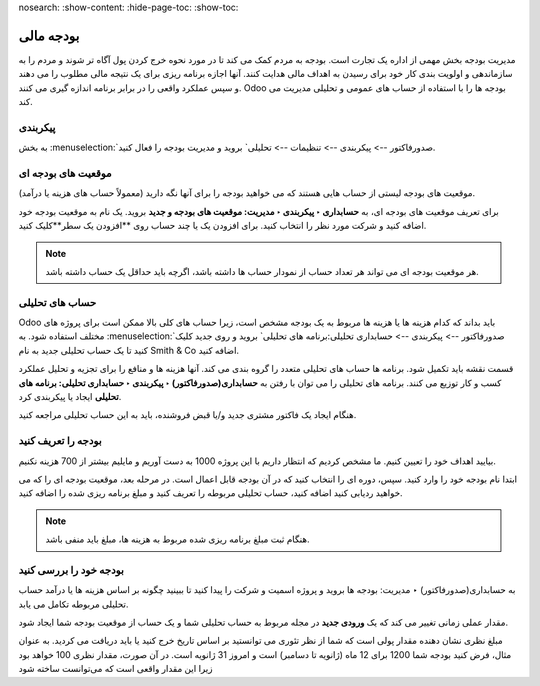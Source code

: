 nosearch:
:show-content:
:hide-page-toc:
:show-toc:

=============================================
بودجه مالی
=============================================

مدیریت بودجه بخش مهمی از اداره یک تجارت است. بودجه به مردم کمک می کند تا در مورد نحوه خرج کردن پول آگاه تر شوند و مردم را به سازماندهی و اولویت بندی کار خود برای رسیدن به اهداف مالی هدایت کنند. آنها اجازه برنامه ریزی برای یک نتیجه مالی مطلوب را می دهند و سپس عملکرد واقعی را در برابر برنامه اندازه گیری می کنند. Odoo بودجه ها را با استفاده از حساب های عمومی و تحلیلی مدیریت می کند.


پیکربندی
---------------------------------------------
به بخش  :menuselection:`صدورفاکتور --> پیکربندی --> تنظیمات --> تحلیلی` بروید و مدیریت بودجه را فعال کنید.


موقعیت های بودجه ای
--------------------------------------------------------
موقعیت های بودجه لیستی از حساب هایی هستند که می خواهید بودجه را برای آنها نگه دارید (معمولاً حساب های هزینه یا درآمد).

برای تعریف موقعیت های بودجه ای، به **حسابداری ‣ پیکربندی ‣ مدیریت: موقعیت های بودجه و جدید** بروید. یک نام به موقعیت بودجه خود اضافه کنید و شرکت مورد نظر را انتخاب کنید. برای افزودن یک یا چند حساب روی **افزودن یک سطر**کلیک کنید.

.. note::
    هر موقعیت بودجه ای می تواند هر تعداد حساب از نمودار حساب ها داشته باشد، اگرچه باید حداقل یک حساب داشته باشد.


حساب های تحلیلی
--------------------------------------------------------
Odoo باید بداند که کدام هزینه ها یا هزینه ها مربوط به یک بودجه مشخص است، زیرا حساب های کلی بالا ممکن است برای پروژه های مختلف استفاده شود. به  :menuselection:`صدورفاکتور --> پیکربندی --> حسابداری تحلیلی:برنامه های تحلیلی` بروید و روی جدید کلیک کنید تا یک حساب تحلیلی جدید به نام Smith & Co اضافه کنید.

قسمت نقشه باید تکمیل شود. برنامه ها حساب های تحلیلی متعدد را گروه بندی می کند. آنها هزینه ها و منافع را برای تجزیه و تحلیل عملکرد کسب و کار توزیع می کنند. برنامه های تحلیلی را می توان با رفتن به **حسابداری(صدورفاکتور) ‣ پیکربندی ‣ حسابداری تحلیلی: برنامه های تحلیلی** ایجاد یا پیکربندی کرد.

هنگام ایجاد یک فاکتور مشتری جدید و/یا قبض فروشنده، باید به این حساب تحلیلی مراجعه کنید.

.. image:: ./img/reporting/r9.jpg
    :align: center
    :alt: حسابداری


بودجه را تعریف کنید
--------------------------------------------------------
بیایید اهداف خود را تعیین کنیم. ما مشخص کردیم که انتظار داریم با این پروژه 1000 به دست آوریم و مایلیم بیشتر از 700 هزینه نکنیم.

ابتدا نام بودجه خود را وارد کنید. سپس، دوره ای را انتخاب کنید که در آن بودجه قابل اعمال است. در مرحله بعد، موقعیت بودجه ای را که می خواهید ردیابی کنید اضافه کنید، حساب تحلیلی مربوطه را تعریف کنید و مبلغ برنامه ریزی شده را اضافه کنید.

.. image:: ./img/reporting/r10.jpg
    :align: center
    :alt: حسابداری

.. note::
    هنگام ثبت مبلغ برنامه ریزی شده مربوط به هزینه ها، مبلغ باید منفی باشد.



بودجه خود را بررسی کنید
--------------------------------------------------
به حسابداری(صدورفاکتور) ‣ مدیریت: بودجه ها بروید و پروژه اسمیت و شرکت را پیدا کنید تا ببینید چگونه بر اساس هزینه ها یا درآمد حساب تحلیلی مربوطه تکامل می یابد.

مقدار عملی زمانی تغییر می کند که یک **ورودی جدید** در مجله مربوط به حساب تحلیلی شما و یک حساب از موقعیت بودجه شما ایجاد شود.

مبلغ نظری نشان دهنده مقدار پولی است که شما از نظر تئوری می توانستید بر اساس تاریخ خرج کنید یا باید دریافت می کردید. به عنوان مثال، فرض کنید بودجه شما 1200 برای 12 ماه (ژانویه تا دسامبر) است و امروز 31 ژانویه است. در آن صورت، مقدار نظری 100 خواهد بود زیرا این مقدار واقعی است که می‌توانست ساخته شود

